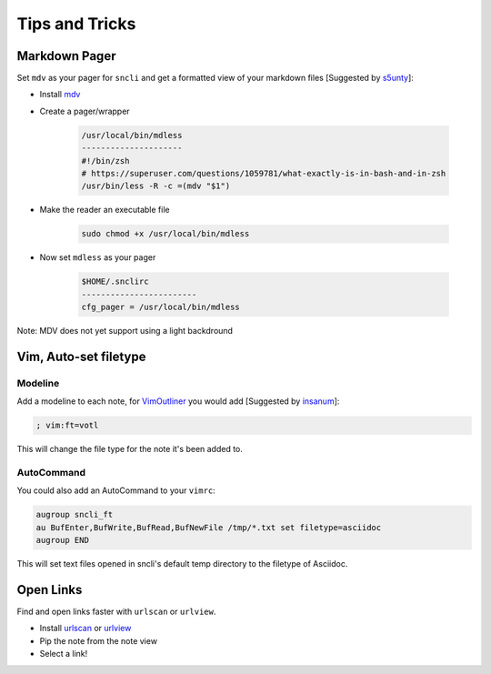 Tips and Tricks
###############

Markdown Pager
**************

Set ``mdv`` as your pager for ``sncli`` and get a formatted view of your markdown files [Suggested by `s5unty`_]:

+ Install `mdv`_
+ Create a pager/wrapper

    .. code-block:: shell

        /usr/local/bin/mdless
        ---------------------
        #!/bin/zsh
        # https://superuser.com/questions/1059781/what-exactly-is-in-bash-and-in-zsh
        /usr/bin/less -R -c =(mdv "$1")

+ Make the reader an executable file

    .. code-block:: shell

        sudo chmod +x /usr/local/bin/mdless

+ Now set ``mdless`` as your pager

    .. code-block:: shell

        $HOME/.snclirc
        ------------------------
        cfg_pager = /usr/local/bin/mdless

Note: MDV does not yet support using a light backdround

Vim, Auto-set filetype
**********************

Modeline
========

Add a modeline to each note, for `VimOutliner`_ you would add [Suggested by `insanum`_]:

.. code-block:: vim

    ; vim:ft=votl

This will change the file type for the note it's been added to.

AutoCommand
===========

You could also add an AutoCommand to your ``vimrc``:

.. code-block:: vim

    augroup sncli_ft
    au BufEnter,BufWrite,BufRead,BufNewFile /tmp/*.txt set filetype=asciidoc
    augroup END

This will set text files opened in sncli's default temp directory to the filetype of Asciidoc.

Open Links
**********

Find and open links faster with ``urlscan`` or ``urlview``.

+ Install `urlscan`_ or `urlview`_
+ Pip the note from the note view
+ Select a link!

.. _s5unty: https://github.com/s5unty
.. _insanum: https://github.com/insanum

.. _mdv: https://github.com/axiros/terminal_markdown_viewer
.. _VimOutliner: https://github.com/insanum/votl
.. _urlscan: https://github.com/firecat53/urlscan
.. _urlview: https://github.com/sigpipe/urlview
